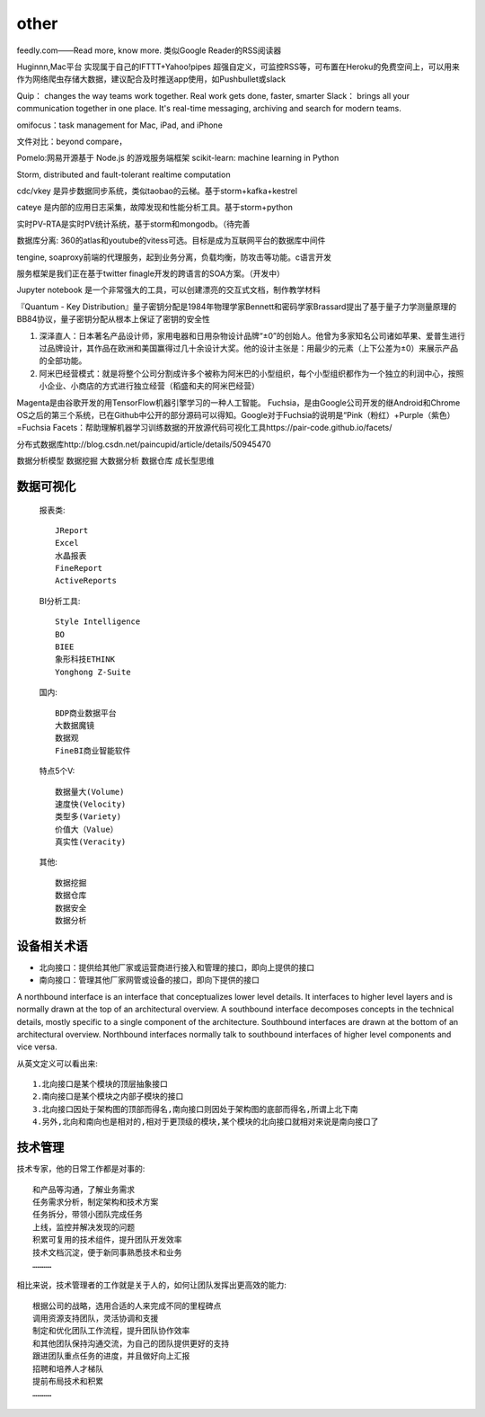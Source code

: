other
###########


feedly.com——Read more, know more.
类似Google Reader的RSS阅读器


Huginnn,Mac平台
实现属于自己的IFTTT+Yahoo!pipes
超强自定义，可监控RSS等，可布置在Heroku的免费空间上，可以用来作为网络爬虫存储大数据，建议配合及时推送app使用，如Pushbullet或slack




Quip： changes the way teams work together. Real work gets done, faster, smarter
Slack： brings all your communication together in one place. It's real-time messaging, archiving and search for modern teams.

omifocus：task management for Mac, iPad, and iPhone


文件对比：beyond compare，

Pomelo:网易开源基于 Node.js 的游戏服务端框架
scikit-learn: machine learning in Python

Storm, distributed and fault-tolerant realtime computation


cdc/vkey  是异步数据同步系统，类似taobao的云梯。基于storm+kafka+kestrel

cateye 是内部的应用日志采集，故障发现和性能分析工具。基于storm+python

实时PV-RTA是实时PV统计系统，基于storm和mongodb。（待完善

数据库分离: 360的atlas和youtube的vitess可选。目标是成为互联网平台的数据库中间件

tengine, soaproxy前端的代理服务，起到业务分离，负载均衡，防攻击等功能。c语言开发

服务框架是我们正在基于twitter finagle开发的跨语言的SOA方案。（开发中）




Jupyter notebook 是一个非常强大的工具，可以创建漂亮的交互式文档，制作教学材料


『Quantum - Key Distribution』量子密钥分配是1984年物理学家Bennett和密码学家Brassard提出了基于量子力学测量原理的BB84协议，量子密钥分配从根本上保证了密钥的安全性


1. 深泽直人：日本著名产品设计师，家用电器和日用杂物设计品牌“±0”的创始人。他曾为多家知名公司诸如苹果、爱普生进行过品牌设计，其作品在欧洲和美国赢得过几十余设计大奖。他的设计主张是：用最少的元素（上下公差为±0）来展示产品的全部功能。
2. 阿米巴经营模式：就是将整个公司分割成许多个被称为阿米巴的小型组织，每个小型组织都作为一个独立的利润中心，按照小企业、小商店的方式进行独立经营（稻盛和夫的阿米巴经营）


Magenta是由谷歌开发的用TensorFlow机器引擎学习的一种人工智能。
Fuchsia，是由Google公司开发的继Android和Chrome OS之后的第三个系统，已在Github中公开的部分源码可以得知。Google对于Fuchsia的说明是“Pink（粉红）+Purple（紫色）=Fuchsia
Facets：帮助理解机器学习训练数据的开放源代码可视化工具https://pair-code.github.io/facets/


分布式数据库http://blog.csdn.net/paincupid/article/details/50945470

数据分析模型
数据挖掘
大数据分析
数据仓库
成长型思维

数据可视化
==========

  报表类::

    JReport
    Excel
    水晶报表
    FineReport
    ActiveReports
    
  BI分析工具::

    Style Intelligence
    BO
    BIEE
    象形科技ETHINK
    Yonghong Z-Suite
    
  国内::

    BDP商业数据平台
    大数据魔镜
    数据观
    FineBI商业智能软件


  特点5个V::

    数据量大(Volume)
    速度快(Velocity)
    类型多(Variety)
    价值大（Value）
    真实性(Veracity)

  其他::

    数据挖掘  
    数据仓库
    数据安全
    数据分析

设备相关术语
============

* 北向接口：提供给其他厂家或运营商进行接入和管理的接口，即向上提供的接口
* 南向接口：管理其他厂家网管或设备的接口，即向下提供的接口

A northbound interface is an interface that conceptualizes lower level details. It interfaces to higher level layers and is normally drawn at the top of an architectural overview.
A southbound interface decomposes concepts in the technical details, mostly specific to a single component of the architecture. Southbound interfaces are drawn at the bottom of an architectural overview.
Northbound interfaces normally talk to southbound interfaces of higher level components and vice versa.

从英文定义可以看出来::

    1.北向接口是某个模块的顶层抽象接口
    2.南向接口是某个模块之内部子模块的接口
    3.北向接口因处于架构图的顶部而得名,南向接口则因处于架构图的底部而得名,所谓上北下南
    4.另外,北向和南向也是相对的,相对于更顶级的模块,某个模块的北向接口就相对来说是南向接口了

技术管理
========

技术专家，他的日常工作都是对事的::

    和产品等沟通，了解业务需求
    任务需求分析，制定架构和技术方案
    任务拆分，带领小团队完成任务
    上线，监控并解决发现的问题
    积累可复用的技术组件，提升团队开发效率
    技术文档沉淀，便于新同事熟悉技术和业务
    …………

相比来说，技术管理者的工作就是关于人的，如何让团队发挥出更高效的能力::

    根据公司的战略，选用合适的人来完成不同的里程碑点
    调用资源支持团队，灵活协调和支援
    制定和优化团队工作流程，提升团队协作效率
    和其他团队保持沟通交流，为自己的团队提供更好的支持
    跟进团队重点任务的进度，并且做好向上汇报
    招聘和培养人才梯队
    提前布局技术和积累
    …………







